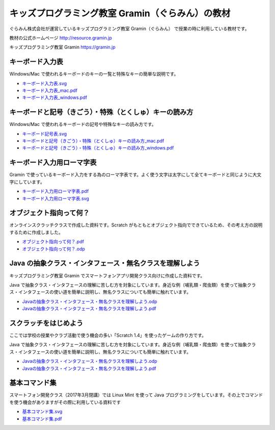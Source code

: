 =======================================================================
キッズプログラミング教室 Gramin（ぐらみん）の教材
=======================================================================
ぐらみん株式会社が運営しているキッズプログラミング教室 Gramin（ぐらみん） で授業の時に利用している教材です。

教材の公式ホームページ
http://resource.gramin.jp

キッズプログラミング教室 Gramin
https://gramin.jp

キーボード入力表
=======================================================================
Windows/Mac で使われるキーボードのキーの一覧と特殊なキーの簡単な説明です。

.. image:: https://github.com/gramin-programming/kids-programming-resource/blob/master/site/static/img/portfolio/%E3%82%AD%E3%83%BC%E3%83%9B%E3%82%99%E3%83%BC%E3%83%88%E3%82%99%E5%85%A5%E5%8A%9B%E8%A1%A8_windows.png?raw=true

- `<キーボード入力表.svg>`_
- `<キーボード入力表_mac.pdf>`_
- `<キーボード入力表_windows.pdf>`_

キーボードと記号（きごう）・特殊（とくしゅ）キーの読み方
=======================================================================
Windows/Mac で使われるキーボードの記号や特殊なキーの読み方です。

.. image:: https://github.com/gramin-programming/kids-programming-resource/blob/master/site/static/img/portfolio/%E3%82%AD%E3%83%BC%E3%83%9B%E3%82%99%E3%83%BC%E3%83%88%E3%82%99%E3%81%A8%E8%A8%98%E5%8F%B7%EF%BC%88%E3%81%8D%E3%81%93%E3%82%99%E3%81%86%EF%BC%89%E3%83%BB%E7%89%B9%E6%AE%8A%EF%BC%88%E3%81%A8%E3%81%8F%E3%81%97%E3%82%85%EF%BC%89%E3%82%AD%E3%83%BC%E3%81%AE%E8%AA%AD%E3%81%BF%E6%96%B9_windows.png?raw=true

- `<キーボード記号表.svg>`_
- `キーボードと記号（きごう）・特殊（とくしゅ）キーの読み方_mac.pdf <キーボードと記号（きごう）・特殊（とくしゅ）キーの読み方_mac.pdf>`_
- `キーボードと記号（きごう）・特殊（とくしゅ）キーの読み方_windows.pdf <キーボードと記号（きごう）・特殊（とくしゅ）キーの読み方_windows.pdf>`_

キーボード入力用ローマ字表
=======================================================================
Gramin で使っているキーボード入力をする為のローマ字表です。よく使う文字は太字にして全てキーボードと同じように大文字にしています。

.. image:: https://github.com/gramin-programming/kids-programming-resource/blob/master/site/static/img/portfolio/%E3%82%AD%E3%83%BC%E3%83%9B%E3%82%99%E3%83%BC%E3%83%88%E3%82%99%E5%85%A5%E5%8A%9B%E7%94%A8%E3%83%AD%E3%83%BC%E3%83%9E%E5%AD%97%E8%A1%A8.png?raw=true

- `<キーボード入力用ローマ字表.pdf>`_
- `<キーボード入力用ローマ字表.svg>`_

オブジェクト指向って何？
=======================================================================
オンラインスクラッチクラスで作成した資料です。Scratch がもともとオブジェクト指向でできているため、その考え方の説明するために作成しました。

.. image:: https://github.com/gramin-programming/kids-programming-resource/blob/master/site/static/img/portfolio/%E3%82%AA%E3%83%95%E3%82%99%E3%82%B7%E3%82%99%E3%82%A7%E3%82%AF%E3%83%88%E6%8C%87%E5%90%91%E3%81%A3%E3%81%A6%E4%BD%95%EF%BC%9F.png?raw=true

- `<オブジェクト指向って何？.pdf>`_
- `<オブジェクト指向って何？.odp>`_


Java の抽象クラス・インタフェース・無名クラスを理解しよう
=======================================================================
キッズプログラミング教室 Gramin でスマートフォンアプリ開発クラス向けに作成した資料です。

.. image:: https://github.com/gramin-programming/kids-programming-resource/blob/master/site/static/img/portfolio/Java%20%E3%81%AE%E6%8A%BD%E8%B1%A1%E3%82%AF%E3%83%A9%E3%82%B9%E3%83%BB%E3%82%A4%E3%83%B3%E3%82%BF%E3%83%95%E3%82%A7%E3%83%BC%E3%82%B9%E3%83%BB%E7%84%A1%E5%90%8D%E3%82%AF%E3%83%A9%E3%82%B9%E3%82%92%E7%90%86%E8%A7%A3%E3%81%97%E3%82%88%E3%81%86.png?raw=true

Java で抽象クラス・インタフェースの理解に苦しむ方を対象にしています。身近な例（哺乳類・爬虫類）を使って抽象クラス・インタフェースの使い道を簡単に説明し、無名クラスについても簡単に触れています。

- `Javaの抽象クラス・インタフェース・無名クラスを理解しよう.odp <https://github.com/gramin-programming/kids-programming-resource/blob/master/Java%20%E3%81%AE%E6%8A%BD%E8%B1%A1%E3%82%AF%E3%83%A9%E3%82%B9%E3%83%BB%E3%82%A4%E3%83%B3%E3%82%BF%E3%83%95%E3%82%A7%E3%83%BC%E3%82%B9%E3%83%BB%E7%84%A1%E5%90%8D%E3%82%AF%E3%83%A9%E3%82%B9%E3%82%92%E7%90%86%E8%A7%A3%E3%81%97%E3%82%88%E3%81%86.odp>`_
- `Javaの抽象クラス・インタフェース・無名クラスを理解しよう.pdf <https://github.com/gramin-programming/kids-programming-resource/blob/master/Java%20%E3%81%AE%E6%8A%BD%E8%B1%A1%E3%82%AF%E3%83%A9%E3%82%B9%E3%83%BB%E3%82%A4%E3%83%B3%E3%82%BF%E3%83%95%E3%82%A7%E3%83%BC%E3%82%B9%E3%83%BB%E7%84%A1%E5%90%8D%E3%82%AF%E3%83%A9%E3%82%B9%E3%82%92%E7%90%86%E8%A7%A3%E3%81%97%E3%82%88%E3%81%86.pdf>`_

スクラッチをはじめよう
=======================================================================
ここでは学校の授業やクラブ活動で使う機会の多い「Scratch 1.4」を使ったゲームの作り方です。

.. image:: https://github.com/gramin-programming/kids-programming-resource/blob/master/site/static/img/portfolio/lets-start-scratch.png?raw=true

Java で抽象クラス・インタフェースの理解に苦しむ方を対象にしています。身近な例（哺乳類・爬虫類）を使って抽象クラス・インタフェースの使い道を簡単に説明し、無名クラスについても簡単に触れています。

- `Javaの抽象クラス・インタフェース・無名クラスを理解しよう.odp <https://github.com/gramin-programming/kids-programming-resource/blob/master/Java%20%E3%81%AE%E6%8A%BD%E8%B1%A1%E3%82%AF%E3%83%A9%E3%82%B9%E3%83%BB%E3%82%A4%E3%83%B3%E3%82%BF%E3%83%95%E3%82%A7%E3%83%BC%E3%82%B9%E3%83%BB%E7%84%A1%E5%90%8D%E3%82%AF%E3%83%A9%E3%82%B9%E3%82%92%E7%90%86%E8%A7%A3%E3%81%97%E3%82%88%E3%81%86.odp>`_
- `Javaの抽象クラス・インタフェース・無名クラスを理解しよう.pdf <https://github.com/gramin-programming/kids-programming-resource/blob/master/Java%20%E3%81%AE%E6%8A%BD%E8%B1%A1%E3%82%AF%E3%83%A9%E3%82%B9%E3%83%BB%E3%82%A4%E3%83%B3%E3%82%BF%E3%83%95%E3%82%A7%E3%83%BC%E3%82%B9%E3%83%BB%E7%84%A1%E5%90%8D%E3%82%AF%E3%83%A9%E3%82%B9%E3%82%92%E7%90%86%E8%A7%A3%E3%81%97%E3%82%88%E3%81%86.pdf>`_

基本コマンド集
=======================================================================
スマートフォン開発クラス（2017年3月閉講）では Linux Mint を使って Java プログラミングをしています。その上でコマンドを使う機会がありますがその際に利用している資料です

.. image:: https://github.com/gramin-programming/kids-programming-resource/blob/master/site/static/img/portfolio/%E5%9F%BA%E6%9C%AC%E3%82%B3%E3%83%9E%E3%83%B3%E3%83%88%E3%82%99%E9%9B%86.png?raw=true

- `<基本コマンド集.svg>`_
- `<基本コマンド集.pdf>`_
